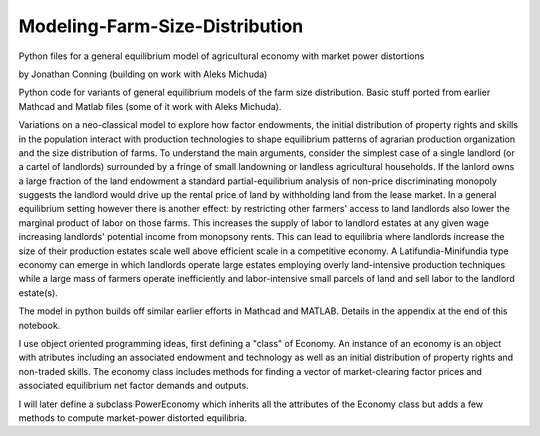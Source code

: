 Modeling-Farm-Size-Distribution
==================================

Python files for a general equilibrium model of agricultural economy with market power distortions

by Jonathan Conning (building on work with Aleks Michuda)

Python code for variants of general equilibrium models of the farm size distribution.
Basic stuff ported from earlier Mathcad and Matlab files (some of it work with Aleks Michuda).

Variations on a neo-classical model to explore how factor endowments, the initial distribution of property rights
and skills in the population interact with production technologies to shape equilibrium patterns of agrarian
production organization and the size distribution of farms. To understand the main arguments, consider the
simplest case of a single landlord (or a cartel of landlords) surrounded by a fringe of small landowning or
landless agricultural households. If the lanlord owns a large fraction of the land endowment a standard
partial-equilibrium analysis of non-price discriminating monopoly suggests the landlord would drive up
the rental price of land by withholding land from the lease market. In a general equilibrium setting however there
is another effect: by restricting other farmers' access to land landlords also lower the marginal product of labor
on those farms. This increases the supply of labor to landlord estates at any given wage increasing landlords'
potential income from monopsony rents. This can lead to equilibria where landlords increase the size of their
production estates scale well above efficient scale in a competitive economy. A Latifundia-Minifundia type
economy can emerge in which landlords operate large estates employing overly land-intensive production techniques
while a large mass of farmers operate inefficiently and labor-intensive small parcels of land and sell
labor to the landlord estate(s).

The model in python builds off similar earlier efforts in Mathcad and MATLAB. Details in the
appendix at the end of this notebook.

I use object oriented programming ideas, first defining a "class" of Economy. An instance of an economy
is an object with atributes including an associated endowment and technology as well as an initial distribution
of property rights and non-traded skills. The economy class includes methods for finding a vector of
market-clearing factor prices and associated equilibrium net factor demands and outputs.

I will later define a subclass PowerEconomy which inherits all the attributes of the Economy class but
adds a few methods to compute market-power distorted equilibria.

